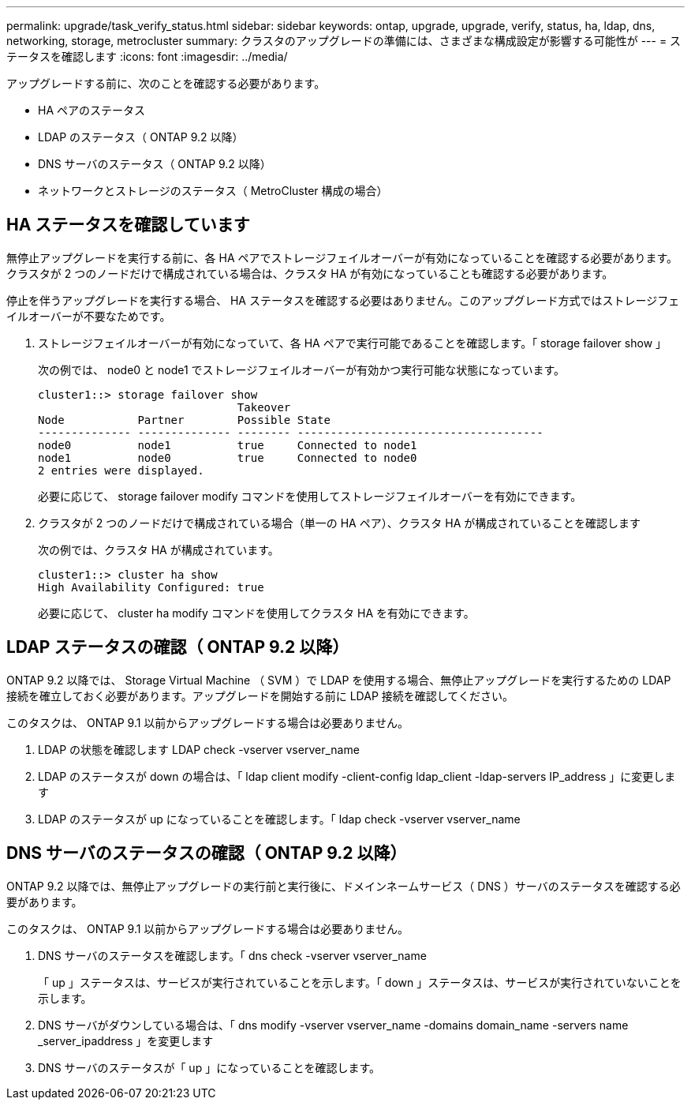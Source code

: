 ---
permalink: upgrade/task_verify_status.html 
sidebar: sidebar 
keywords: ontap, upgrade, upgrade, verify, status, ha, ldap, dns, networking, storage, metrocluster 
summary: クラスタのアップグレードの準備には、さまざまな構成設定が影響する可能性が 
---
= ステータスを確認します
:icons: font
:imagesdir: ../media/


[role="lead"]
アップグレードする前に、次のことを確認する必要があります。

* HA ペアのステータス
* LDAP のステータス（ ONTAP 9.2 以降）
* DNS サーバのステータス（ ONTAP 9.2 以降）
* ネットワークとストレージのステータス（ MetroCluster 構成の場合）




== HA ステータスを確認しています

無停止アップグレードを実行する前に、各 HA ペアでストレージフェイルオーバーが有効になっていることを確認する必要があります。クラスタが 2 つのノードだけで構成されている場合は、クラスタ HA が有効になっていることも確認する必要があります。

停止を伴うアップグレードを実行する場合、 HA ステータスを確認する必要はありません。このアップグレード方式ではストレージフェイルオーバーが不要なためです。

. ストレージフェイルオーバーが有効になっていて、各 HA ペアで実行可能であることを確認します。「 storage failover show 」
+
次の例では、 node0 と node1 でストレージフェイルオーバーが有効かつ実行可能な状態になっています。

+
[listing]
----
cluster1::> storage failover show
                              Takeover
Node           Partner        Possible State
-------------- -------------- -------- -------------------------------------
node0          node1          true     Connected to node1
node1          node0          true     Connected to node0
2 entries were displayed.
----
+
必要に応じて、 storage failover modify コマンドを使用してストレージフェイルオーバーを有効にできます。

. クラスタが 2 つのノードだけで構成されている場合（単一の HA ペア）、クラスタ HA が構成されていることを確認します
+
次の例では、クラスタ HA が構成されています。

+
[listing]
----
cluster1::> cluster ha show
High Availability Configured: true
----
+
必要に応じて、 cluster ha modify コマンドを使用してクラスタ HA を有効にできます。





== LDAP ステータスの確認（ ONTAP 9.2 以降）

ONTAP 9.2 以降では、 Storage Virtual Machine （ SVM ）で LDAP を使用する場合、無停止アップグレードを実行するための LDAP 接続を確立しておく必要があります。アップグレードを開始する前に LDAP 接続を確認してください。

このタスクは、 ONTAP 9.1 以前からアップグレードする場合は必要ありません。

. LDAP の状態を確認します LDAP check -vserver vserver_name
. LDAP のステータスが down の場合は、「 ldap client modify -client-config ldap_client -ldap-servers IP_address 」に変更します
. LDAP のステータスが up になっていることを確認します。「 ldap check -vserver vserver_name




== DNS サーバのステータスの確認（ ONTAP 9.2 以降）

ONTAP 9.2 以降では、無停止アップグレードの実行前と実行後に、ドメインネームサービス（ DNS ）サーバのステータスを確認する必要があります。

このタスクは、 ONTAP 9.1 以前からアップグレードする場合は必要ありません。

. DNS サーバのステータスを確認します。「 dns check -vserver vserver_name
+
「 up 」ステータスは、サービスが実行されていることを示します。「 down 」ステータスは、サービスが実行されていないことを示します。

. DNS サーバがダウンしている場合は、「 dns modify -vserver vserver_name -domains domain_name -servers name _server_ipaddress 」を変更します
. DNS サーバのステータスが「 up 」になっていることを確認します。

